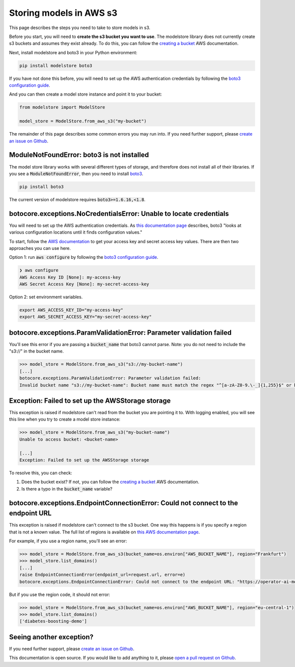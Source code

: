 Storing models in AWS s3
========================

This page describes the steps you need to take to store models in s3.

Before you start, you will need to **create the s3 bucket you want to use**. The modelstore library does not currently create s3 buckets and assumes they exist already. To do this, you can follow the `creating a bucket <https://docs.aws.amazon.com/AmazonS3/latest/userguide/create-bucket-overview.html>`_ AWS documentation.

Next, install modelstore and boto3 in your Python environment:

.. code-block:: bash

    pip install modelstore boto3

If you have not done this before, you will need to set up the AWS authentication credentials by following the `boto3 configuration guide <https://boto3.amazonaws.com/v1/documentation/api/latest/guide/quickstart.html#configuration>`_.

And you can then create a model store instance and point it to your bucket:

.. code-block:: python

    from modelstore import ModelStore

    model_store = ModelStore.from_aws_s3("my-bucket")

The remainder of this page describes some common errors you may run into. If you need further support, please `create an issue on Github <https://github.com/operatorai/modelstore/issues>`_.

ModuleNotFoundError: boto3 is not installed
-------------------------------------------

The model store library works with several different types of storage, and therefore does not install all of their libraries. If you see a :code:`ModuleNotFoundError`, then you need to install `boto3 <https://boto3.amazonaws.com/v1/documentation/api/latest/index.html>`_.

.. code-block:: bash

    pip install boto3

The current version of modelstore requires :code:`boto3>=1.6.16,<1.8`.

botocore.exceptions.NoCredentialsError: Unable to locate credentials
--------------------------------------------------------------------

You will need to set up the AWS authentication credentials. As `this documentation page <https://boto3.amazonaws.com/v1/documentation/api/latest/guide/configuration.html>`_ describes, boto3 "looks at various configuration locations until it finds configuration values." 

To start, follow the `AWS documentation <https://docs.aws.amazon.com/general/latest/gr/aws-sec-cred-types.html#access-keys-and-secret-access-keys>`_ to get your access key and secret access key values. There are then two approaches you can use here.

Option 1: run :code:`aws configure` by following the `boto3 configuration guide <https://boto3.amazonaws.com/v1/documentation/api/latest/guide/quickstart.html#configuration>`_.

.. code-block:: bash

    ❯ aws configure
    AWS Access Key ID [None]: my-access-key
    AWS Secret Access Key [None]: my-secret-access-key

Option 2: set environment variables. 

.. code-block:: bash

    export AWS_ACCESS_KEY_ID="my-access-key"
    export AWS_SECRET_ACCESS_KEY="my-secret-access-key"

botocore.exceptions.ParamValidationError: Parameter validation failed
---------------------------------------------------------------------

You'll see this error if you are passing a :code:`bucket_name` that boto3 cannot parse. Note: you do not need to include the "s3://" in the bucket name.

.. code-block:: python

    >>> model_store = ModelStore.from_aws_s3("s3://my-bucket-name")
    [...]
    botocore.exceptions.ParamValidationError: Parameter validation failed:
    Invalid bucket name "s3://my-bucket-name": Bucket name must match the regex "^[a-zA-Z0-9.\-_]{1,255}$" or be an ARN matching the regex "^arn:(aws).*:(s3|s3-object-lambda):[a-z\-0-9]*:[0-9]{12}:accesspoint[/:][a-zA-Z0-9\-.]{1,63}$|^arn:(aws).*:s3-outposts:[a-z\-0-9]+:[0-9]{12}:outpost[/:][a-zA-Z0-9\-]{1,63}[/:]accesspoint[/:][a-zA-Z0-9\-]{1,63}$"

Exception: Failed to set up the AWSStorage storage
--------------------------------------------------

This exception is raised if modelstore can't read from the bucket you are pointing it to. With logging enabled, you will see this line when you try to create a model store instance:

.. code-block:: python

    >>> model_store = ModelStore.from_aws_s3("my-bucket-name")
    Unable to access bucket: <bucket-name>

    [...]
    Exception: Failed to set up the AWSStorage storage

To resolve this, you can check:

1. Does the bucket exist? If not, you can follow the `creating a bucket <https://docs.aws.amazon.com/AmazonS3/latest/userguide/create-bucket-overview.html>`_ AWS documentation.
2. Is there a typo in the :code:`bucket_name` variable?

botocore.exceptions.EndpointConnectionError: Could not connect to the endpoint URL
----------------------------------------------------------------------------------

This exception is raised if modelstore can't connect to the s3 bucket. One way this happens is if you specify a region that is not a known value. The full list of regions is available on `this AWS documentation page <https://docs.aws.amazon.com/AmazonRDS/latest/UserGuide/Concepts.RegionsAndAvailabilityZones.html>`_.

For example, if you use a region name, you'll see an error:

.. code-block:: python

    >>> model_store = ModelStore.from_aws_s3(bucket_name=os.environ["AWS_BUCKET_NAME"], region="Frankfurt")
    >>> model_store.list_domains()
    [...]
    raise EndpointConnectionError(endpoint_url=request.url, error=e)
    botocore.exceptions.EndpointConnectionError: Could not connect to the endpoint URL: "https://operator-ai-modelstore-direct.s3.Frankfurt.amazonaws.com/?list-type=2&prefix=operatorai-model-store%2Fdomains&encoding-type=url"

But if you use the region code, it should not error:

.. code-block:: python

    >>> model_store = ModelStore.from_aws_s3(bucket_name=os.environ["AWS_BUCKET_NAME"], region="eu-central-1")
    >>> model_store.list_domains()
    ['diabetes-boosting-demo']

Seeing another exception?
-------------------------

If you need further support, please `create an issue on Github <https://github.com/operatorai/modelstore/issues>`_.

This documentation is open source. If you would like to add anything to it, please `open a pull request on Github <https://github.com/operatorai/modelstore-docs>`_.